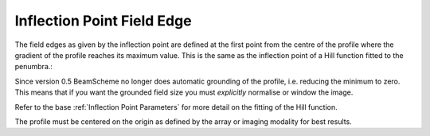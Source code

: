 
.. index:: 
   single: Field; Edge Inflection

Inflection Point Field Edge
===========================

The field edges as given by the inflection point are defined at the first point from the centre of the profile where the gradient of the profile reaches its maximum value. This is the same as the inflection point of a Hill function fitted to the penumbra.:

Since version 0.5 BeamScheme no longer does automatic grounding of the profile, i.e. reducing the minimum to zero. This means that if you want the grounded field size you must *explicitly* normalise or window the image.

Refer to the base :ref:`Inflection Point Parameters` for more detail on the fitting of the Hill function.

|Note| The profile must be centered on the origin as defined by the array or imaging modality for best results.

.. |Note| image:: _static/Note.png
